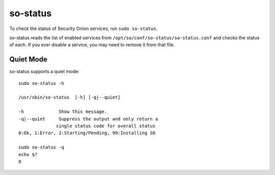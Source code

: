 .. _so-status:

so-status
=========

To check the status of Security Onion services, run ``sudo so-status``.

so-status reads the list of enabled services from ``/opt/so/conf/so-status/so-status.conf`` and checks the status of each. If you ever disable a service, you may need to remove it from that file.

Quiet Mode
----------

so-status supports a quiet mode:

::

	sudo so-status -h

    	/usr/sbin/so-status  [-h] [-q|--quiet]

   	-h             Show this message.
   	-q|--quiet     Suppress the output and only return a
	              single status code for overall status
	0:Ok, 1:Error, 2:Starting/Pending, 99:Installing SO

	sudo so-status -q
	echo $?
	0

